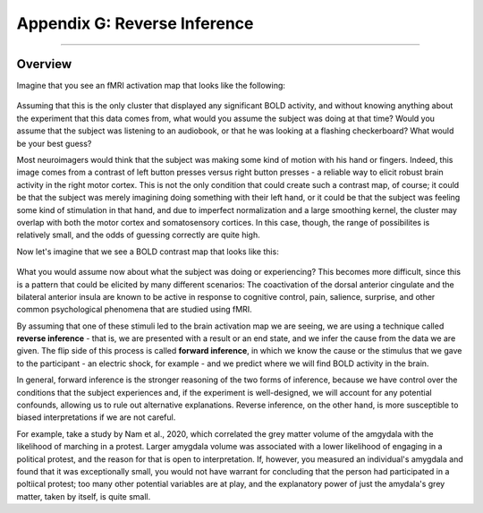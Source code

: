 .. _Appendix_G_ReverseInference:

=============================
Appendix G: Reverse Inference
=============================

------------------

Overview
********

Imagine that you see an fMRI activation map that looks like the following:

.. figure:: AppendixG_MotorActivity.png

Assuming that this is the only cluster that displayed any significant BOLD activity, and without knowing anything about the experiment that this data comes from, what would you assume the subject was doing at that time? Would you assume that the subject was listening to an audiobook, or that he was looking at a flashing checkerboard? What would be your best guess?

Most neuroimagers would think that the subject was making some kind of motion with his hand or fingers. Indeed, this image comes from a contrast of left button presses versus right button presses - a reliable way to elicit robust brain activity in the right motor cortex. This is not the only condition that could create such a contrast map, of course; it could be that the subject was merely imagining doing something with their left hand, or it could be that the subject was feeling some kind of stimulation in that hand, and due to imperfect normalization and a large smoothing kernel, the cluster may overlap with both the motor cortex and somatosensory cortices. In this case, though, the range of possibilites is relatively small, and the odds of guessing correctly are quite high. 

Now let's imagine that we see a BOLD contrast map that looks like this:

.. figure:: AppendixG_PainActivity.png

What you would assume now about what the subject was doing or experiencing? This becomes more difficult, since this is a pattern that could be elicited by many different scenarios: The coactivation of the dorsal anterior cingulate and the bilateral anterior insula are known to be active in response to cognitive control, pain, salience, surprise, and other common psychological phenomena that are studied using fMRI.

By assuming that one of these stimuli led to the brain activation map we are seeing, we are using a technique called **reverse inference** - that is, we are presented with a result or an end state, and we infer the cause from the data we are given. The flip side of this process is called **forward inference**, in which we know the cause or the stimulus that we gave to the participant - an electric shock, for example - and we predict where we will find BOLD activity in the brain.

In general, forward inference is the stronger reasoning of the two forms of inference, because we have control over the conditions that the subject experiences and, if the experiment is well-designed, we will account for any potential confounds, allowing us to rule out alternative explanations. Reverse inference, on the other hand, is more susceptible to biased interpretations if we are not careful.

For example, take a study by Nam et al., 2020, which correlated the grey matter volume of the amgydala with the likelihood of marching in a protest. Larger amygdala volume was associated with a lower likelihood of engaging in a political protest, and the reason for that is open to interpretation. If, however, you measured an individual's amygdala and found that it was exceptionally small, you would not have warrant for concluding that the person had participated in a poltiical protest; too many other potential variables are at play, and the explanatory power of just the amydala's grey matter, taken by itself, is quite small.

